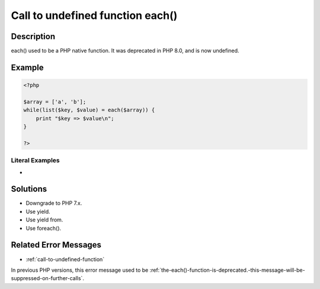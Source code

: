 .. _call-to-undefined-function-each():

Call to undefined function each()
---------------------------------
 
	.. meta::
		:description:
			Call to undefined function each(): each() used to be a PHP native function.

		:og:type: article
		:og:title: Call to undefined function each()
		:og:description: each() used to be a PHP native function
		:og:url: https://php-errors.readthedocs.io/en/latest/messages/call-to-undefined-function-each%28%29.html

Description
___________
 
each() used to be a PHP native function. It was deprecated in PHP 8.0, and is now undefined.

Example
_______

.. code-block:: php

   <?php
   
   $array = ['a', 'b'];
   while(list($key, $value) = each($array)) {
       print "$key => $value\n";
   }
   
   ?>


Literal Examples
****************
+ 

Solutions
_________

+ Downgrade to PHP 7.x.
+ Use yield.
+ Use yield from.
+ Use foreach().

Related Error Messages
______________________

+ :ref:`call-to-undefined-function`


In previous PHP versions, this error message used to be :ref:`the-each()-function-is-deprecated.-this-message-will-be-suppressed-on-further-calls`.
